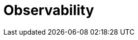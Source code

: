 = Observability

// event logs
// this is also achieved by not having any 'hidden' state
// all state in the database
